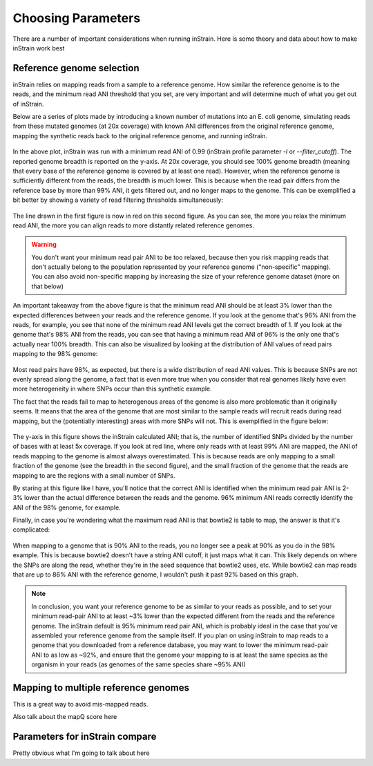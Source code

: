 Choosing Parameters
===================

There are a number of important considerations when running inStrain. Here is some theory and data about how to make inStrain work best

Reference genome selection
------------------

inStrain relies on mapping reads from a sample to a reference genome. How similar the reference genome is to the reads, and the minimum read ANI threshold that you set, are very important and will determine much of what you get out of inStrain.

Below are a series of plots made by introducing a known number of mutations into an E. coli genome, simulating reads from these mutated genomes (at 20x coverage) with known ANI differences from the original reference genome, mapping the synthetic reads back to the original reference genome, and running inStrain.

.. figure:: images/Fig1.png
  :width: 400px
  :align: center

In the above plot, inStrain was run with a minimum read ANI of 0.99 (inStrain profile parameter `-l` or `--filter_cutoff`). The reported genome breadth is reported on the y-axis. At 20x coverage, you should see 100% genome breadth (meaning that every base of the reference genome is covered by at least one read). However, when the reference genome is sufficiently different from the reads, the breadth is much lower. This is because when the read pair differs from the reference base by more than 99% ANI, it gets filtered out, and no longer maps to the genome. This can be exemplified a bit better by showing a variety of read filtering thresholds simultaneously:

.. figure:: images/Fig2.png
  :width: 400px
  :align: center

The line drawn in the first figure is now in red on this second figure. As you can see, the more you relax the minimum read ANI, the more you can align reads to more distantly related reference genomes.

.. warning::
  You don't want your minimum read pair ANI to be too relaxed, because then you risk mapping reads that don't actually belong to the population represented by your reference genome ("non-specific" mapping). You can also avoid non-specific mapping by increasing the size of your reference genome dataset (more on that below)

An important takeaway from the above figure is that the minimum read ANI should be at least 3% lower than the expected differences between your reads and the reference genome. If you look at the genome that's 96% ANI from the reads, for example, you see that none of the minimum read ANI levels get the correct breadth of 1. If you look at the genome that's 98% ANI from the reads, you can see that having a minimum read ANI of 96% is the only one that's actually near 100% breadth. This can also be visualized by looking at the distribution of ANI values of read pairs mapping to the 98% genome:

.. figure:: images/Fig4.png
  :width: 400px
  :align: center

Most read pairs have 98%, as expected, but there is a wide distribution of read ANI values. This is because SNPs are not evenly spread along the genome, a fact that is even more true when you consider that real genomes likely have even more heterogeneity in where SNPs occur than this synthetic example.

The fact that the reads fail to map to heterogenous areas of the genome is also more problematic than it originally seems. It means that the area of the genome that are most similar to the sample reads will recruit reads during read mapping, but the (potentially interesting) areas with more SNPs will not. This is exemplified in the figure below:

.. figure:: images/Fig3.png
  :width: 400px
  :align: center

The y-axis in this figure shows the inStrain calculated ANI; that is, the number of identified SNPs divided by the number of bases with at least 5x coverage. If you look at red line, where only reads with at least 99% ANI are mapped, the ANI of reads mapping to the genome is almost always overestimated. This is because reads are only mapping to a small fraction of the genome (see the breadth in the second figure), and the small fraction of the genome that the reads are mapping to are the regions with a small number of SNPs.

By staring at this figure like I have, you'll notice that the correct ANI is identified when the minimum read pair ANI is 2-3% lower than the actual difference between the reads and the genome. 96% minimum ANI reads correctly identify the ANI of the 98% genome, for example.

Finally, in case you're wondering what the maximum read ANI is that bowtie2 is table to map, the answer is that it's complicated:

.. figure:: images/Fig5.png
  :width: 400px
  :align: center

When mapping to a genome that is 90% ANI to the reads, you no longer see a peak at 90% as you do in the 98% example. This is because bowtie2 doesn't have a string ANI cutoff, it just maps what it can. This likely depends on where the SNPs are along the read, whether they're in the seed sequence that bowtie2 uses, etc. While bowtie2 can map reads that are up to 86% ANI with the reference genome, I wouldn't push it past 92% based on this graph.

.. note::
  In conclusion, you want your reference genome to be as similar to your reads as possible, and to set your minimum read-pair ANI to at least ~3% lower than the expected different from the reads and the reference genome. The inStrain default is 95% minimum read pair ANI, which is probably ideal in the case that you've assembled your reference genome from the sample itself. If you plan on using inStrain to map reads to a genome that you downloaded from a reference database, you may want to lower the minimum read-pair ANI to as low as ~92%, and ensure that the genome your mapping to is at least the same species as the organism in your reads (as genomes of the same species share ~95% ANI)

Mapping to multiple reference genomes
-------------------------

This is a great way to avoid mis-mapped reads.

Also talk about the mapQ score here

Parameters for inStrain compare
--------------

Pretty obvious what I'm going to talk about here
